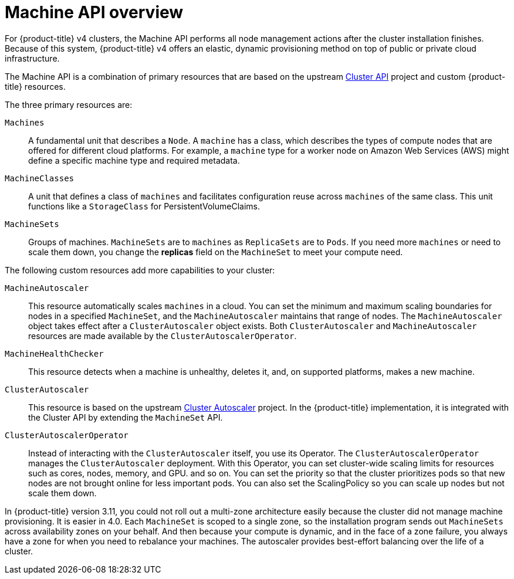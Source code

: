 // Module included in the following assemblies:
//
// * architecture/architecture.adoc

[id='machine-api-overview-{context}']
= Machine API overview

For {product-title} v4 clusters, the Machine API performs all node
management actions after the cluster installation finishes. Because of this
system, {product-title} v4 offers an elastic, dynamic provisioning
method on top of public or private cloud infrastructure.

The Machine API is a combination of primary resources that are based on the upstream
link:https://github.com/kubernetes-sigs/cluster-api[Cluster API] project and
custom {product-title} resources.

The three primary resources are:

`Machines`:: A fundamental unit that describes a `Node`. A `machine` has a
class, which describes the types of compute nodes that are offered for different
cloud platforms. For example, a `machine` type for a worker node on Amazon Web
Services (AWS) might define a specific machine type and required metadata.
`MachineClasses`:: A unit that defines a class of `machines` and facilitates
configuration reuse across `machines` of the same class. This unit functions
like a `StorageClass` for PersistentVolumeClaims.
`MachineSets`:: Groups of machines. `MachineSets` are to `machines` as
`ReplicaSets` are to `Pods`. If you need more `machines` or need to scale them down,
you change the *replicas* field on the `MachineSet` to meet your compute need.


The following custom resources add more capabilities to your cluster:

`MachineAutoscaler`:: This resource automatically scales `machines` in
a cloud. You can set the minimum and maximum scaling boundaries for nodes in a
specified `MachineSet`, and the `MachineAutoscaler` maintains that range of nodes.
The `MachineAutoscaler` object takes effect after a `ClusterAutoscaler` object
exists. Both `ClusterAutoscaler` and `MachineAutoscaler` resources are made
available by the `ClusterAutoscalerOperator`.
`MachineHealthChecker`:: This resource detects when a machine is unhealthy,
deletes it, and, on supported platforms, makes a new machine.
`ClusterAutoscaler`:: This resource is based on the upstream
link:https://github.com/kubernetes/autoscaler/tree/master/cluster-autoscaler[Cluster Autoscaler]
project. In the {product-title} implementation, it is integrated with the
Cluster API by extending the `MachineSet` API.
`ClusterAutoscalerOperator`:: Instead of interacting with the `ClusterAutoscaler`
itself, you use its Operator. The `ClusterAutoscalerOperator` manages
the `ClusterAutoscaler` deployment. With this Operator, you can set cluster-wide
scaling limits for resources such as cores, nodes, memory, and GPU.
and so on. You can set the priority so that the cluster prioritizes pods so that
new nodes are not brought online for less important pods. You can also set the
ScalingPolicy so you can scale up nodes but not scale them down.


In {product-title} version 3.11, you could not roll out a multi-zone architecture easily because the cluster
did not manage machine provisioning. It is easier in 4.0. Each `MachineSet` is scoped
to a single zone, so the installation program sends out `MachineSets` across availability zones
on your behalf. And then because your compute is dynamic, and in 
the face of a zone failure, you always have a zone for when you need to rebalance
your machines. The autoscaler provides best-effort balancing over the life of a cluster.
